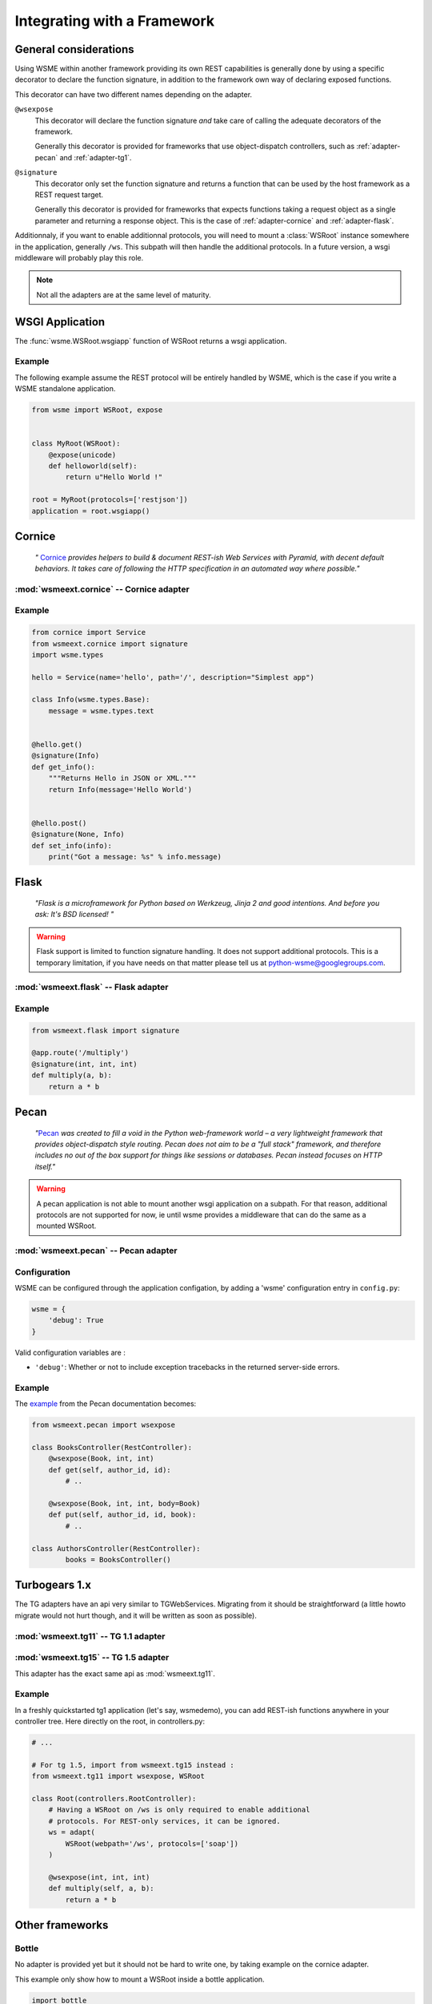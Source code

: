 Integrating with a Framework
============================

General considerations
----------------------

Using WSME within another framework providing its own REST capabilities is
generally done by using a specific decorator to declare the function signature,
in addition to the framework own way of declaring exposed functions.

This decorator can have two different names depending on the adapter.

``@wsexpose``
    This decorator will declare the function signature *and*
    take care of calling the adequate decorators of the framework.

    Generally this decorator is provided for frameworks that use
    object-dispatch controllers, such as :ref:`adapter-pecan` and
    :ref:`adapter-tg1`. 

``@signature``
    This decorator only set the function signature and returns a function
    that can be used by the host framework as a REST request target.

    Generally this decorator is provided for frameworks that expects functions
    taking a request object as a single parameter and returning a response
    object. This is the case of :ref:`adapter-cornice` and
    :ref:`adapter-flask`.

Additionnaly, if you want to enable additionnal protocols, you will need to
mount a :class:`WSRoot` instance somewhere in the application, generally
``/ws``. This subpath will then handle the additional protocols. In a future
version, a wsgi middleware will probably play this role.

.. note::

    Not all the adapters are at the same level of maturity.

WSGI Application
----------------

The :func:`wsme.WSRoot.wsgiapp` function of WSRoot returns a wsgi
application.

Example
~~~~~~~

The following example assume the REST protocol will be entirely handled by
WSME, which is the case if you write a WSME standalone application.

.. code-block:: python

    from wsme import WSRoot, expose


    class MyRoot(WSRoot):
        @expose(unicode)
        def helloworld(self):
            return u"Hello World !"

    root = MyRoot(protocols=['restjson'])
    application = root.wsgiapp()


.. _adapter-cornice:

Cornice
-------

.. _cornice: http://cornice.readthedocs.org/en/latest/

    *"* Cornice_ *provides helpers to build & document REST-ish Web Services with
    Pyramid, with decent default behaviors. It takes care of following the HTTP
    specification in an automated way where possible."*


:mod:`wsmeext.cornice` -- Cornice adapter
~~~~~~~~~~~~~~~~~~~~~~~~~~~~~~~~~~~~~~~~~

.. module:: wsmeext.cornice

.. function:: signature
    
    Declare the parameters of a function and returns a function suitable for
    cornice (ie that takes a request and returns a response).

Example
~~~~~~~

.. code-block:: python

    from cornice import Service
    from wsmeext.cornice import signature
    import wsme.types

    hello = Service(name='hello', path='/', description="Simplest app")

    class Info(wsme.types.Base):
        message = wsme.types.text


    @hello.get()
    @signature(Info)
    def get_info():
        """Returns Hello in JSON or XML."""
        return Info(message='Hello World')


    @hello.post()
    @signature(None, Info)
    def set_info(info):
        print("Got a message: %s" % info.message)
    

.. _adapter-flask:

Flask
-----

    *"Flask is a microframework for Python based on Werkzeug, Jinja 2 and good
    intentions. And before you ask: It's BSD licensed! "*


.. warning::

    Flask support is limited to function signature handling. It does not
    support additional protocols. This is a temporary limitation, if you have
    needs on that matter please tell us at python-wsme@googlegroups.com.


:mod:`wsmeext.flask` -- Flask adapter
~~~~~~~~~~~~~~~~~~~~~~~~~~~~~~~~~~~~~

.. module:: wsmeext.flask

.. function:: signature(return_type, \*arg_types, \*\*options)

    See @\ :func:`signature` for parameters documentation.

    Can be used on a function before routing it with flask.

Example
~~~~~~~

.. code-block:: python

    from wsmeext.flask import signature

    @app.route('/multiply')
    @signature(int, int, int)
    def multiply(a, b):
        return a * b

.. _adapter-pecan:

Pecan
-----

    *"*\ Pecan_ *was created to fill a void in the Python web-framework world –
    a very lightweight framework that provides object-dispatch style routing.
    Pecan does not aim to be a "full stack" framework, and therefore includes
    no out of the box support for things like sessions or databases. Pecan
    instead focuses on HTTP itself."*

.. warning::

    A pecan application is not able to mount another wsgi application on a
    subpath. For that reason, additional protocols are not supported for now,
    ie until wsme provides a middleware that can do the same as a mounted
    WSRoot.

:mod:`wsmeext.pecan` -- Pecan adapter
~~~~~~~~~~~~~~~~~~~~~~~~~~~~~~~~~~~~~

.. module:: wsmeext.pecan

.. function:: wsexpose(return_type, \*arg_types, \*\*options)

    See @\ :func:`signature` for parameters documentation.

    Can be used on any function of a pecan
    `RestController <http://pecan.readthedocs.org/en/latest/rest.html>`_
    instead of the expose decorator from Pecan.

Configuration
~~~~~~~~~~~~~

WSME can be configured through the application configation, by adding a 'wsme'
configuration entry in ``config.py``:

.. code-block:: python

    wsme = {
        'debug': True
    }

Valid configuration variables are :

-   ``'debug'``: Whether or not to include exception tracebacks in the returned
    server-side errors.

Example
~~~~~~~

The `example <http://pecan.readthedocs.org/en/latest/rest.html#nesting-restcontroller>`_ from the Pecan documentation becomes:

.. code-block:: python

    from wsmeext.pecan import wsexpose
        
    class BooksController(RestController):
        @wsexpose(Book, int, int)
        def get(self, author_id, id):
            # ..

        @wsexpose(Book, int, int, body=Book)
        def put(self, author_id, id, book):
            # ..

    class AuthorsController(RestController):
            books = BooksController()

.. _Pecan: http://pecanpy.org/

.. _adapter-tg1:

Turbogears 1.x
--------------

The TG adapters have an api very similar to TGWebServices. Migrating from it
should be straightforward (a little howto migrate would not hurt though, and it
will be written as soon as possible).

:mod:`wsmeext.tg11` -- TG 1.1 adapter
~~~~~~~~~~~~~~~~~~~~~~~~~~~~~~~~~~~~~

.. module:: wsmeext.tg11

.. function:: wsexpose(return_type, \*arg_types, \*\*options)

    See @\ :func:`signature` for parameters documentation.

    Can be used on any function of a controller
    instead of the expose decorator from TG.

.. function:: wsvalidate(\*arg_types)

    Set the argument types of an exposed function. This decorator is provided
    so that WSME is an almost drop-in replacement for TGWebServices. If
    starting from scratch you can use \ :func:`wsexpose` only

.. function:: adapt(wsroot)

    Returns a TG1 controller instance that publish a :class:`wsme.WSRoot`.
    It can then be mounted on a TG1 controller.

    Because the adapt function modifies the cherrypy filters of the controller
    the 'webpath' of the WSRoot instance must be consistent with the path it
    will be mounted on.

:mod:`wsmeext.tg15` -- TG 1.5 adapter
~~~~~~~~~~~~~~~~~~~~~~~~~~~~~~~~~~~~~

.. module:: wsmeext.tg15

This adapter has the exact same api as :mod:`wsmeext.tg11`.

Example
~~~~~~~

In a freshly quickstarted tg1 application (let's say, wsmedemo), you can add
REST-ish functions anywhere in your controller tree. Here directly on the root,
in controllers.py:

.. code-block:: python

    # ...

    # For tg 1.5, import from wsmeext.tg15 instead :
    from wsmeext.tg11 import wsexpose, WSRoot

    class Root(controllers.RootController):
        # Having a WSRoot on /ws is only required to enable additional
        # protocols. For REST-only services, it can be ignored.
        ws = adapt(
            WSRoot(webpath='/ws', protocols=['soap'])
        )

        @wsexpose(int, int, int)
        def multiply(self, a, b):
            return a * b

.. _TurboGears: http://www.turbogears.org/

Other frameworks
----------------

Bottle
~~~~~~

No adapter is provided yet but it should not be hard to write one, by taking
example on the cornice adapter.

This example only show how to mount a WSRoot inside a bottle application.

.. code-block:: python

    import bottle
    import wsme

    class MyRoot(wsme.WSRoot):
        @wsme.expose(unicode)
        def helloworld(self):
            return u"Hello World !"

    root = MyRoot(webpath='/ws', protocols=['restjson'])

    bottle.mount('/ws', root.wsgiapp())
    bottle.run()

Pyramid
~~~~~~~

The recommended way of using WSME inside Pyramid is to use
:ref:`adapter-cornice`.


